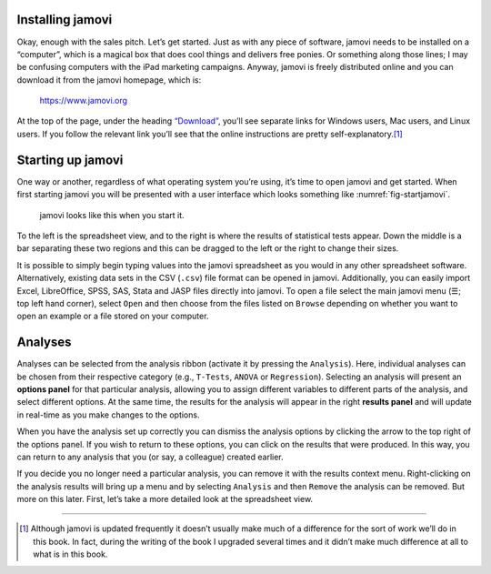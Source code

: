 .. sectionauthor:: `Danielle J. Navarro <https://djnavarro.net/>`_ and `David R. Foxcroft <https://www.davidfoxcroft.com/>`_

Installing jamovi
-----------------

Okay, enough with the sales pitch. Let’s get started. Just as with any
piece of software, jamovi needs to be installed on a “computer”, which
is a magical box that does cool things and delivers free ponies. Or
something along those lines; I may be confusing computers with the iPad
marketing campaigns. Anyway, jamovi is freely distributed online and you
can download it from the jamovi homepage, which is:

   `https://www.jamovi.org <https://www.jamovi.org>`__

At the top of the page, under the heading `“Download”
<https://www.jamovi.org/download.html>`__, you’ll see separate links for
Windows users, Mac users, and Linux users. If you follow the relevant link
you’ll see that the online instructions are pretty self-explanatory.\ [#]_

Starting up jamovi
------------------

One way or another, regardless of what operating system you’re using,
it’s time to open jamovi and get started. When first starting jamovi you
will be presented with a user interface which looks something like
:numref:`fig-startjamovi`.

.. ----------------------------------------------------------------------------

.. figure:: ../_images/lsj_startingjamovi.*
   :alt: jamovi start window
   :name: fig-startjamovi

   jamovi looks like this when you start it.

.. ----------------------------------------------------------------------------

To the left is the spreadsheet view, and to the right is where the
results of statistical tests appear. Down the middle is a bar separating
these two regions and this can be dragged to the left or the right to
change their sizes.

It is possible to simply begin typing values into the jamovi spreadsheet
as you would in any other spreadsheet software. Alternatively, existing
data sets in the CSV (``.csv``) file format can be opened in jamovi.
Additionally, you can easily import Excel, LibreOffice, SPSS, SAS, Stata
and JASP files directly into jamovi. To open a file select the main jamovi
menu (``☰``; top left hand corner), select ``Open`` and then choose from
the files listed on ``Browse`` depending on whether you want to open an
example or a file stored on your computer.

Analyses
--------

Analyses can be selected from the analysis ribbon (activate it by pressing the
``Analysis``). Here, individual analyses can be chosen from their respective
category (e.g., ``T-Tests``, ``ANOVA`` or ``Regression``). Selecting an
analysis will present an **options panel** for that particular analysis,
allowing you to assign different variables to different parts of the analysis,
and select different options. At the same time, the results for the analysis
will appear in the right **results panel** and will update in real-time as you
make changes to the options.

When you have the analysis set up correctly you can dismiss the analysis
options by clicking the arrow to the top right of the options panel. If
you wish to return to these options, you can click on the results that
were produced. In this way, you can return to any analysis that you (or
say, a colleague) created earlier.

If you decide you no longer need a particular analysis, you can remove
it with the results context menu. Right-clicking on the analysis results
will bring up a menu and by selecting ``Analysis`` and then ``Remove`` the
analysis can be removed. But more on this later. First, let’s take a
more detailed look at the spreadsheet view.

------

.. [#]
   Although jamovi is updated frequently it doesn’t usually make much of
   a difference for the sort of work we’ll do in this book. In fact,
   during the writing of the book I upgraded several times and it didn’t
   make much difference at all to what is in this book.

